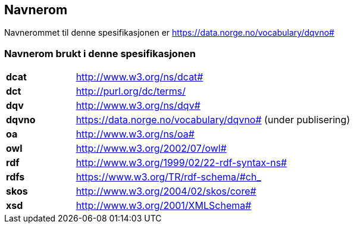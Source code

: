 == Navnerom [[Navnerom]]

Navnerommet til denne spesifikasjonen er https://data.norge.no/vocabulary/dqvno#[https://data.norge.no/vocabulary/dqvno#]

=== Navnerom brukt i denne spesifikasjonen [[Navnerom_brukt_i_denne_spesifikasjonen]]

[cols="20s,80"]
|===
|dcat|http://www.w3.org/ns/dcat#
|dct|http://purl.org/dc/terms/
|dqv|http://www.w3.org/ns/dqv#
|dqvno|https://data.norge.no/vocabulary/dqvno# (under publisering)
|oa|http://www.w3.org/ns/oa#
|owl|http://www.w3.org/2002/07/owl#
|rdf|http://www.w3.org/1999/02/22-rdf-syntax-ns#
|rdfs|https://www.w3.org/TR/rdf-schema/#ch_
|skos|http://www.w3.org/2004/02/skos/core#
|xsd|http://www.w3.org/2001/XMLSchema#
|===
